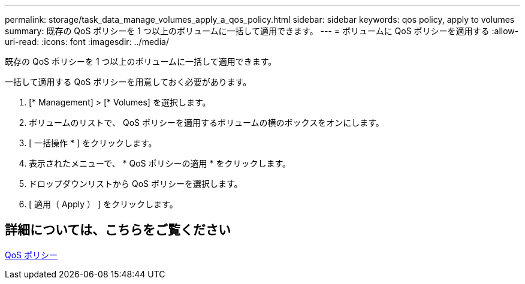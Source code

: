 ---
permalink: storage/task_data_manage_volumes_apply_a_qos_policy.html 
sidebar: sidebar 
keywords: qos policy, apply to volumes 
summary: 既存の QoS ポリシーを 1 つ以上のボリュームに一括して適用できます。 
---
= ボリュームに QoS ポリシーを適用する
:allow-uri-read: 
:icons: font
:imagesdir: ../media/


[role="lead"]
既存の QoS ポリシーを 1 つ以上のボリュームに一括して適用できます。

一括して適用する QoS ポリシーを用意しておく必要があります。

. [* Management] > [* Volumes] を選択します。
. ボリュームのリストで、 QoS ポリシーを適用するボリュームの横のボックスをオンにします。
. [ 一括操作 * ] をクリックします。
. 表示されたメニューで、 * QoS ポリシーの適用 * をクリックします。
. ドロップダウンリストから QoS ポリシーを選択します。
. [ 適用（ Apply ） ] をクリックします。




== 詳細については、こちらをご覧ください

xref:concept_data_manage_volumes_quality_of_service_policies.adoc[QoS ポリシー]
